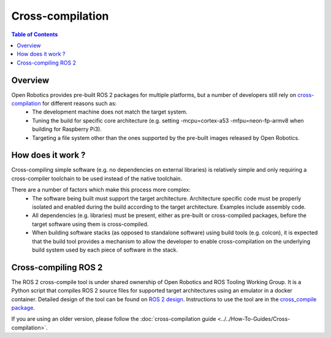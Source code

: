 .. redirect-from::

   Concepts/About-Cross-Compilation

Cross-compilation
=================

.. contents:: Table of Contents
   :local:

Overview
--------

Open Robotics provides pre-built ROS 2 packages for multiple platforms, but a number of developers still rely on `cross-compilation <https://en.wikipedia.org/wiki/Cross_compiler>`__ for different reasons such as:
 - The development machine does not match the target system.
 - Tuning the build for specific core architecture (e.g. setting -mcpu=cortex-a53 -mfpu=neon-fp-armv8 when building for Raspberry Pi3).
 - Targeting a file system other than the ones supported by the pre-built images released by Open Robotics.

How does it work ?
------------------

Cross-compiling simple software (e.g. no dependencies on external libraries) is relatively simple and only requiring a cross-compiler toolchain to be used instead of the native toolchain.

There are a number of factors which make this process more complex:
 - The software being built must support the target architecture. Architecture specific code must be properly isolated and enabled during the build according to the target architecture. Examples include assembly code.
 - All dependencies (e.g. libraries) must be present, either as pre-built or cross-compiled packages, before the target software using them is cross-compiled.
 - When building software stacks (as opposed to standalone software) using build tools (e.g. colcon), it is expected that the build tool provides a mechanism to allow the developer to enable cross-compilation on the underlying build system used by each piece of software in the stack.

Cross-compiling ROS 2
---------------------

The ROS 2 cross-compile tool is under shared ownership of Open Robotics and ROS Tooling Working Group.
It is a Python script that compiles ROS 2 source files for supported target architectures using an emulator in a docker container.
Detailed design of the tool can be found on `ROS 2 design <https://design.ros2.org/articles/cc_build_tools.html>`__.
Instructions to use the tool are in the `cross_compile package <https://github.com/ros-tooling/cross_compile>`__.

If you are using an older version, please follow the :doc:`cross-compilation guide <../../How-To-Guides/Cross-compilation>`.
